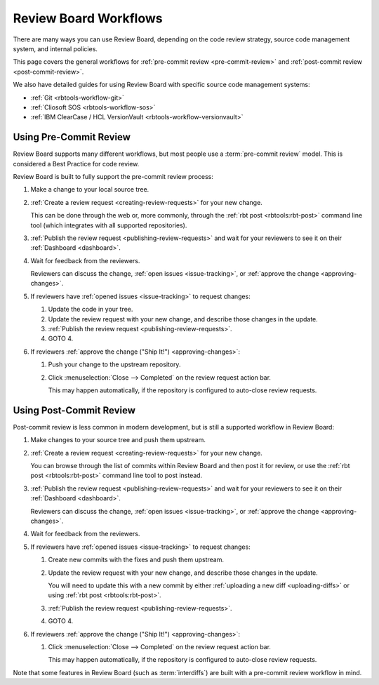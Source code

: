 ======================
Review Board Workflows
======================

There are many ways you can use Review Board, depending on the code review
strategy, source code management system, and internal policies.

This page covers the general workflows for :ref:`pre-commit review
<pre-commit-review>` and :ref:`post-commit review <post-commit-review>`.

We also have detailed guides for using Review Board with specific source code
management systems:

* :ref:`Git <rbtools-workflow-git>`
* :ref:`Cliosoft SOS <rbtools-workflow-sos>`
* :ref:`IBM ClearCase / HCL VersionVault <rbtools-workflow-versionvault>`


.. _using-pre-commit-review:

Using Pre-Commit Review
=======================

Review Board supports many different workflows, but most people use a
:term:`pre-commit review` model. This is considered a Best Practice for
code review.

Review Board is built to fully support the pre-commit review process:

1. Make a change to your local source tree.

2. :ref:`Create a review request <creating-review-requests>` for your new
   change.

   This can be done through the web or, more commonly, through the :ref:`rbt
   post <rbtools:rbt-post>` command line tool (which integrates with all
   supported repositories).

3. :ref:`Publish the review request <publishing-review-requests>` and wait for
   your reviewers to see it on their :ref:`Dashboard <dashboard>`.

4. Wait for feedback from the reviewers.

   Reviewers can discuss the change, :ref:`open issues <issue-tracking>`, or
   :ref:`approve the change <approving-changes>`.

5. If reviewers have :ref:`opened issues <issue-tracking>` to request changes:

   1. Update the code in your tree.

   2. Update the review request with your new change, and describe those
      changes in the update.

   3. :ref:`Publish the review request <publishing-review-requests>`.

   4. GOTO 4.

6. If reviewers :ref:`approve the  change ("Ship It!") <approving-changes>`:

   1. Push your change to the upstream repository.

   2. Click :menuselection:`Close --> Completed` on the review request
      action bar.

      This may happen automatically, if the repository is configured to
      auto-close review requests.

..
    :term:`post-commit review` and internal workflows may be different. If you've
    joined a company that uses Review Board, and you're unsure about your specific
    process, you'll want to talk to your employer to find out the specifics.


.. _using-post-commit-review:

Using Post-Commit Review
========================

Post-commit review is less common in modern development, but is still a
supported workflow in Review Board:

1. Make changes to your source tree and push them upstream.

2. :ref:`Create a review request <creating-review-requests>` for your new
   change.

   You can browse through the list of commits within Review Board and then
   post it for review, or use the :ref:`rbt post <rbtools:rbt-post>` command
   line tool to post instead.

3. :ref:`Publish the review request <publishing-review-requests>` and wait for
   your reviewers to see it on their :ref:`Dashboard <dashboard>`.

   Reviewers can discuss the change, :ref:`open issues <issue-tracking>`, or
   :ref:`approve the change <approving-changes>`.

4. Wait for feedback from the reviewers.

5. If reviewers have :ref:`opened issues <issue-tracking>` to request changes:

   1. Create new commits with the fixes and push them upstream.

   2. Update the review request with your new change, and describe those
      changes in the update.

      You will need to update this with a new commit by either
      :ref:`uploading a new diff <uploading-diffs>` or using :ref:`rbt post
      <rbtools:rbt-post>`.

   3. :ref:`Publish the review request <publishing-review-requests>`.

   4. GOTO 4.

6. If reviewers :ref:`approve the  change ("Ship It!") <approving-changes>`:

   1. Click :menuselection:`Close --> Completed` on the review request
      action bar.

      This may happen automatically, if the repository is configured to
      auto-close review requests.


Note that some features in Review Board (such as :term:`interdiffs`) are built
with a pre-commit review workflow in mind.
